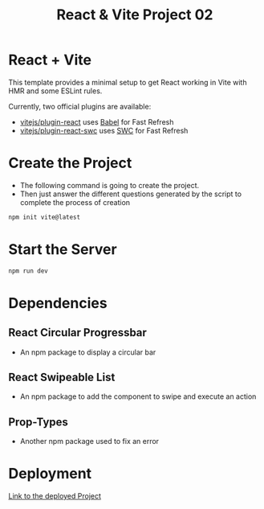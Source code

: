 #+title: React & Vite Project 02

* React + Vite
This template provides a minimal setup to get React working in Vite with HMR and some ESLint rules.

Currently, two official plugins are available:

- [[https://github.com/vitejs/vite-plugin-react/blob/main/packages/plugin-react/README.md][vitejs/plugin-react]] uses [[https://babeljs.io/][Babel]] for Fast Refresh
- [[https://github.com/vitejs/vite-plugin-react-swc][vitejs/plugin-react-swc]] uses [[https://swc.rs/][SWC]] for Fast Refresh

* Create the Project
+ The following command is going to create the project.
+ Then just answer the different questions generated by the script to complete the process of creation
#+begin_src bash
npm init vite@latest
#+end_src

* Start the Server
#+begin_src bash
npm run dev
#+end_src

* Dependencies
** React Circular Progressbar
+ An npm package to display a circular bar
** React Swipeable List
+ An npm package to add the component to swipe and execute an action
** Prop-Types
+ Another npm package used to fix an error

* Deployment
[[https://dapper-custard-e7a938.netlify.app/][Link to the deployed Project]]
